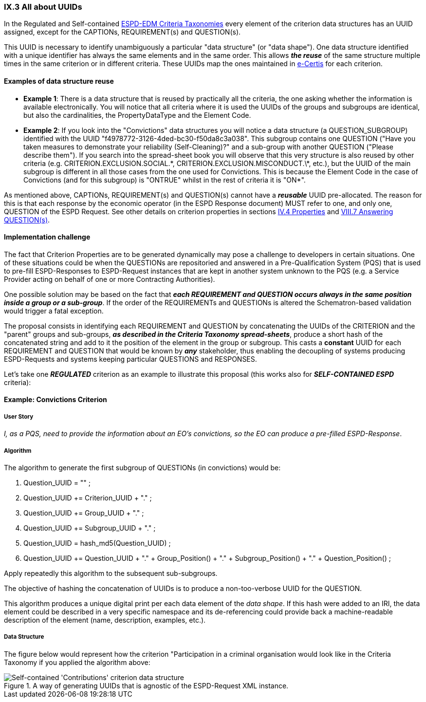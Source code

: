 
=== IX.3 All about UUIDs


In the Regulated and Self-contained
link:{disturl}/dist/cl/xlsx[ESPD-EDM Criteria Taxonomies]
every element of the criterion data structures has an UUID assigned, except for the CAPTIONs, REQUIREMENT(s) and
QUESTION(s).

This UUID is necessary to identify unambiguously a particular "data structure" (or "data shape"). One data
structure identified with a unique identifier has always the same elements and in the same order.
This allows *_the reuse_* of the same structure multiple times in the same criterion or in different criteria.
These UUIDs map the ones maintained in link:https://ec.europa.eu/isa2/solutions/e-certis_en[e-Certis] for each criterion.

==== Examples of data structure reuse

* *Example 1*: There is a data structure that is reused by practically  all the criteria, the one asking whether the information
is available electronically. You will notice that all criteria where it is used the UUIDs of the groups and
subgroups are identical, but also the cardinalities, the PropertyDataType and the Element Code.

* *Example 2*: If you look into the "Convictions" data structures you will notice a data structure
(a QUESTION_SUBGROUP) identified with the UUID "f4978772-3126-4ded-bc30-f50da8c3a038".
This subgroup contains one QUESTION ("Have you taken measures to demonstrate your reliability (Self-Cleaning)?"
and a sub-group with another QUESTION ("Please describe them").
If you search into the spread-sheet book you will observe that this very structure is also reused by other criteria
(e.g. CRITERION.EXCLUSION.SOCIAL.\*, CRITERION.EXCLUSION.MISCONDUCT.\*, etc.), but the UUID of the main subgroup is
different in all those cases from the one used for Convictions. This is because the Element Code in the case of
Convictions (and for this subgroup) is "ONTRUE" whilst in the rest of criteria it is "ON*".

As mentioned above, CAPTIONs, REQUIREMENT(s) and QUESTION(s) cannot have a *_reusable_* UUID pre-allocated.
The reason for this is that each response by the economic operator (in the ESPD Response document) MUST refer to one,
and only one, QUESTION of the ESPD Request. See other details on criterion properties in sections
link:#iv-4-properties[IV.4 Properties] and link:#viii-7-answering-questions[VIII.7 Answering QUESTION(s)].

==== Implementation challenge

The fact that Criterion Properties are to be generated dynamically may pose a challenge to developers in certain
situations. One of these situations could be when the QUESTIONs are repositoried and answered in a
Pre-Qualification System (PQS) that is used to pre-fill ESPD-Responses to ESPD-Request instances that are
kept in another system unknown to the PQS (e.g. a Service Provider acting on behalf of one or more Contracting
Authorities).

One possible solution may be based on the fact that **_each REQUIREMENT and QUESTION occurs always in the same
position inside a group or a sub-group_**. If the order of the REQUIREMENTs and QUESTIONs is altered the
Schematron-based validation would trigger a fatal exception.

The proposal consists in identifying each REQUIREMENT and QUESTION by concatenating the UUIDs of the CRITERION and the
"parent" groups and sub-groups, **_as described in the Criteria Taxonomy spread-sheets_**, produce a short hash of the
concatenated string and add to it the position of the element in the group or subgroup.
This casts a *constant* UUID for each REQUIREMENT and QUESTION that would be known by *_any_* stakeholder, thus
enabling the decoupling of systems producing ESPD-Requests and systems keeping particular QUESTIONS and RESPONSES.

Let's take one *_REGULATED_* criterion as an example to illustrate this proposal (this works also for *_SELF-CONTAINED
ESPD_* criteria):

==== Example: Convictions Criterion

===== User Story

_I, as a PQS, need to provide the information about an EO's convictions, so the  EO can produce a pre-filled ESPD-Response_.

===== Algorithm

The algorithm to generate the first subgroup of QUESTIONs (in convictions) would be:

1. Question_UUID = "" ;
2. Question_UUID += Criterion_UUID + "." ;
3. Question_UUID += Group_UUID + "." ;
4. Question_UUID += Subgroup_UUID + "." ;
5. Question_UUID  = hash_md5(Question_UUID) ;
6. Question_UUID += Question_UUID + "." + Group_Position() + "." + Subgroup_Position() + "." + Question_Position() ;

Apply repeatedly this algorithm to the subsequent sub-subgroups.

The objective of hashing the concatenation of UUIDs is to produce a non-too-verbose UUID for the QUESTION.

This algorithm produces a unique digital print per each data element of the _data shape_. If this hash were added to
an IRI, the data element could be described in a very specific namespace and its de-referencing could provide
back a machine-readable description of the element (name, description, examples, etc.).

===== Data Structure

The figure below would represent how the criterion "Participation in a criminal organisation would look like in the
Criteria Taxonomy if you applied the algorithm above:

.A way of generating UUIDs that is agnostic of the ESPD-Request XML instance.
image::TheUUID_MaltaAlgorithm.png[Self-contained 'Contributions' criterion data structure, alt="Self-contained 'Contributions' criterion data structure", align="center"]
